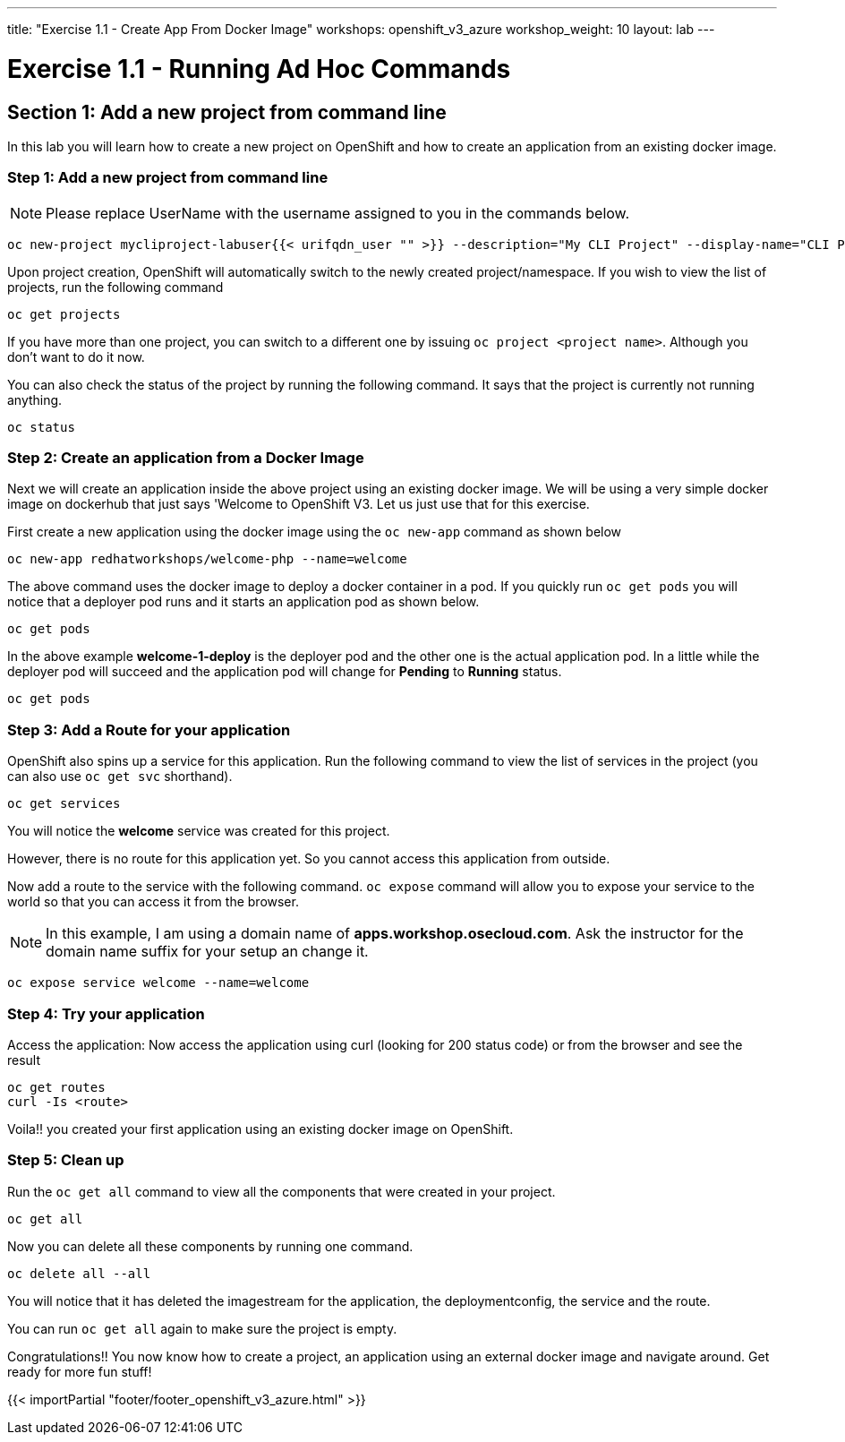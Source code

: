 ---
title: "Exercise 1.1 - Create App From Docker Image"
workshops: openshift_v3_azure
workshop_weight: 10
layout: lab
---

:domain_name: redhatgov.io
:icons: font
:imagesdir: /workshops/openshift_v3_azure/images


= Exercise 1.1 - Running Ad Hoc Commands


== Section 1: Add a new project from command line

In this lab you will learn how to create a new project on OpenShift and how to create an application from an existing docker image.

=== Step 1: Add a new project from command line

====
[NOTE]
Please replace UserName with the username assigned to you in the commands below.
====

[source,bash]
----
oc new-project mycliproject-labuser{{< urifqdn_user "" >}} --description="My CLI Project" --display-name="CLI Project"
----

Upon project creation, OpenShift will automatically switch to the newly created project/namespace. If you wish to view the list of projects, run the following command

[source,bash]
----
oc get projects
----



If you have more than one project, you can switch to a different one by issuing `oc project <project name>`. Although you don’t want to do it now.

You can also check the status of the project by running the following command. It says that the project is currently not running anything.

[source,bash]
----
oc status
----

=== Step 2: Create an application from a Docker Image



Next we will create an application inside the above project using an existing docker image. We will be using a very simple docker image on dockerhub that just says 'Welcome to OpenShift V3. Let us just use that for this exercise.

First create a new application using the docker image using the `oc new-app` command as shown below

[source,bash]
----
oc new-app redhatworkshops/welcome-php --name=welcome
----

The above command uses the docker image to deploy a docker container in a pod. If you quickly run `oc get pods` you will notice that a deployer pod runs and it starts an application pod as shown below.

[source,bash]
----
oc get pods
----

In the above example *welcome-1-deploy* is the deployer pod and the other one is the actual application pod. In a little while the deployer pod will succeed and the application pod will change for *Pending* to *Running* status.

[source,bash]
----
oc get pods
----

=== Step 3: Add a Route for your application

OpenShift also spins up a service for this application. Run the following command to view the list of services in the project (you can also use `oc get svc` shorthand).

[source,bash]
----
oc get services
----

You will notice the *welcome* service was created for this project.

However, there is no route for this application yet. So you cannot access this application from outside.

Now add a route to the service with the following command. `oc expose` command will allow you to expose your service to the world so that you can access it from the browser.

====
[NOTE]
In this example, I am using a domain name of *apps.workshop.osecloud.com*. Ask the instructor for the domain name suffix for your setup an change it.
====

[source,bash]
----
oc expose service welcome --name=welcome
----

=== Step 4: Try your application

Access the application: Now access the application using curl (looking for 200 status code) or from the browser and see the result

[source,bash]
----
oc get routes
curl -Is <route>
----

Voila!! you created your first application using an existing docker image on OpenShift.

=== Step 5: Clean up

Run the `oc get all` command to view all the components that were created in your project.

[source,bash]
----
oc get all
----

Now you can delete all these components by running one command.

[source,bash]
----
oc delete all --all
----

You will notice that it has deleted the imagestream for the application, the deploymentconfig, the service and the route.

You can run `oc get all` again to make sure the project is empty.

Congratulations!! You now know how to create a project, an application using an external docker image and navigate around. Get ready for more fun stuff!


{{< importPartial "footer/footer_openshift_v3_azure.html" >}}
